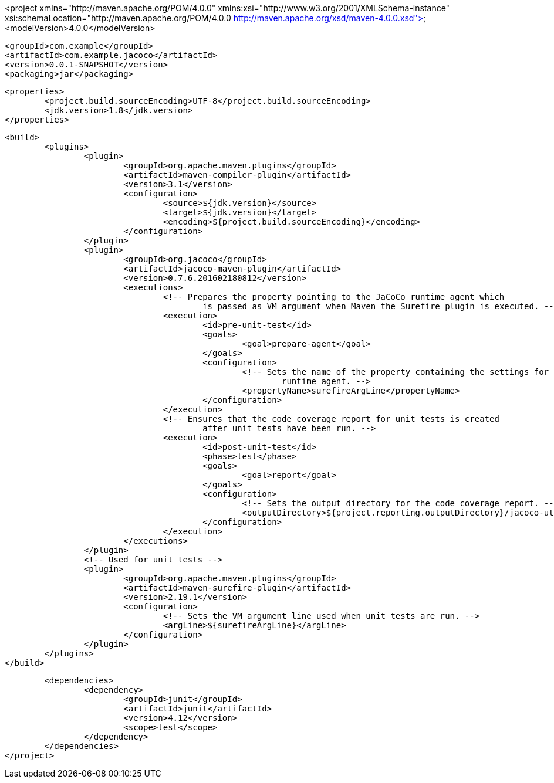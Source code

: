 <project xmlns="http://maven.apache.org/POM/4.0.0" xmlns:xsi="http://www.w3.org/2001/XMLSchema-instance"
	xsi:schemaLocation="http://maven.apache.org/POM/4.0.0 http://maven.apache.org/xsd/maven-4.0.0.xsd">
	<modelVersion>4.0.0</modelVersion>

	<groupId>com.example</groupId>
	<artifactId>com.example.jacoco</artifactId>
	<version>0.0.1-SNAPSHOT</version>
	<packaging>jar</packaging>

	<properties>
		<project.build.sourceEncoding>UTF-8</project.build.sourceEncoding>
		<jdk.version>1.8</jdk.version>
	</properties>

	<build>
		<plugins>
			<plugin>
				<groupId>org.apache.maven.plugins</groupId>
				<artifactId>maven-compiler-plugin</artifactId>
				<version>3.1</version>
				<configuration>
					<source>${jdk.version}</source>
					<target>${jdk.version}</target>
					<encoding>${project.build.sourceEncoding}</encoding>
				</configuration>
			</plugin>
			<plugin>
				<groupId>org.jacoco</groupId>
				<artifactId>jacoco-maven-plugin</artifactId>
				<version>0.7.6.201602180812</version>
				<executions>
					<!-- Prepares the property pointing to the JaCoCo runtime agent which 
						is passed as VM argument when Maven the Surefire plugin is executed. -->
					<execution>
						<id>pre-unit-test</id>
						<goals>
							<goal>prepare-agent</goal>
						</goals>
						<configuration>
							<!-- Sets the name of the property containing the settings for JaCoCo 
								runtime agent. -->
							<propertyName>surefireArgLine</propertyName>
						</configuration>
					</execution>
					<!-- Ensures that the code coverage report for unit tests is created 
						after unit tests have been run. -->
					<execution>
						<id>post-unit-test</id>
						<phase>test</phase>
						<goals>
							<goal>report</goal>
						</goals>
						<configuration>
							<!-- Sets the output directory for the code coverage report. -->
							<outputDirectory>${project.reporting.outputDirectory}/jacoco-ut</outputDirectory>
						</configuration>
					</execution>
				</executions>
			</plugin>
			<!-- Used for unit tests -->
			<plugin>
				<groupId>org.apache.maven.plugins</groupId>
				<artifactId>maven-surefire-plugin</artifactId>
				<version>2.19.1</version>
				<configuration>
					<!-- Sets the VM argument line used when unit tests are run. -->
					<argLine>${surefireArgLine}</argLine>
				</configuration>
			</plugin>
		</plugins>
	</build>

	<dependencies>
		<dependency>
			<groupId>junit</groupId>
			<artifactId>junit</artifactId>
			<version>4.12</version>
			<scope>test</scope>
		</dependency>
	</dependencies>
</project>
